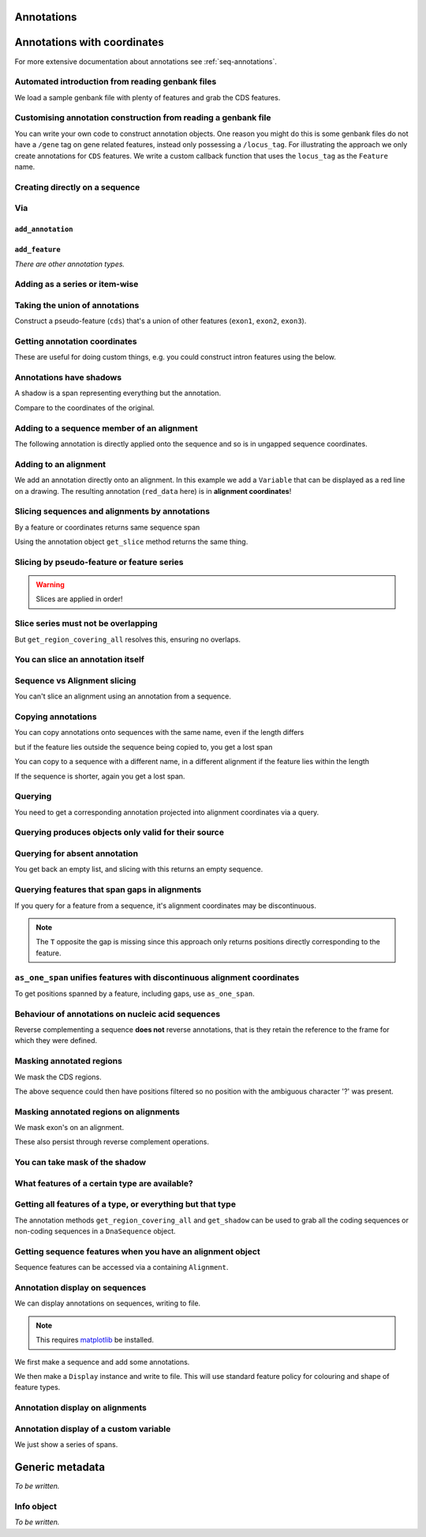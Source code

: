 Annotations
^^^^^^^^^^^

.. Gavin Huttley, Tom Elliot

Annotations with coordinates
^^^^^^^^^^^^^^^^^^^^^^^^^^^^

For more extensive documentation about annotations see :ref:`seq-annotations`.

Automated introduction from reading genbank files
"""""""""""""""""""""""""""""""""""""""""""""""""

We load a sample genbank file with plenty of features and grab the CDS features.

.. doctest::

    >>> from cogent3.parse.genbank import RichGenbankParser
    >>> parser = RichGenbankParser(open('data/ST_genome_part.gb'))
    >>> for accession, seq in parser:
    ...     print(accession)
    ...
    AE006468
    >>> cds = seq.get_annotations_matching('CDS')
    >>> print(cds)
    [CDS "thrL" at [189:255]/10020, CDS "thrA" at ...

Customising annotation construction from reading a genbank file
"""""""""""""""""""""""""""""""""""""""""""""""""""""""""""""""

You can write your own code to construct annotation objects. One reason you might do this is some genbank files do not have a ``/gene`` tag on gene related features, instead only possessing a ``/locus_tag``. For illustrating the approach we only create annotations for ``CDS`` features. We write a custom callback function that uses the ``locus_tag`` as the ``Feature`` name.

.. doctest::

    >>> from cogent3.core.annotation import Feature
    >>> def add_annotation(seq, feature, spans):
    ...     type_ = feature['type']
    ...     if type_ != 'CDS':
    ...         return
    ...     name = feature.get('locus_tag', None)
    ...     if name and not isinstance(name, str):
    ...         name = ' '.join(name)
    ...     seq.add_annotation(Feature, type_, name, spans)
    ...
    >>> parser = RichGenbankParser(open('data/ST_genome_part.gb'),
    ...          add_annotation=add_annotation)
    >>> for accession, seq in parser: # just reading one accession,sequence
    ...     break
    ...
    >>> genes = seq.get_annotations_matching('CDS')
    >>> print(genes)
    [CDS "STM0001" at [189:255]/10020, CDS "STM0002" at [336:2799]/10020...

Creating directly on a sequence
"""""""""""""""""""""""""""""""

.. doctest::

    >>> from cogent3 import DNA
    >>> from cogent3.core.annotation import Feature
    >>> s1 = DNA.make_seq("AAGAAGAAGACCCCCAAAAAAAAAA"\
    ...                      "TTTTTTTTTTAAAAAGGGAACCCT",
    ...                      name="seq1")
    ...
    >>> print(s1[10:15]) # this will be exon 1
    CCCCC
    >>> print(s1[30:40]) # this will be exon 2
    TTTTTAAAAA
    >>> print(s1[45:48]) # this will be exon 3
    CCC
    >>> s2 = DNA.make_seq("CGAAACGTTT", name="seq2")
    >>> s3 = DNA.make_seq("CGAAACGTTT", name="seq3")

Via
"""

``add_annotation``
++++++++++++++++++

.. doctest::

    >>> from cogent3 import DNA
    >>> from cogent3.core.annotation import Feature
    >>> s1 = DNA.make_seq("AAGAAGAAGACCCCCAAAAAAAAAA"\
    ...                      "TTTTTTTTTTAAAAAGGGAACCCT",
    ...                      name="seq1")
    ...
    >>> exon1 = s1.add_annotation(Feature, 'exon', 'A', [(10,15)])
    >>> exon2 = s1.add_annotation(Feature, 'exon', 'B', [(30,40)])

``add_feature``
+++++++++++++++

.. doctest::

    >>> from cogent3 import DNA
    >>> s1 = DNA.make_seq("AAGAAGAAGACCCCCAAAAAAAAAA"\
    ...                      "TTTTTTTTTTAAAAAGGGAACCCT",
    ...                      name="seq1")
    ...
    >>> exon3 = s1.add_feature('exon', 'C', [(45, 48)])

*There are other annotation types.*

Adding as a series or item-wise
"""""""""""""""""""""""""""""""

.. doctest::

    >>> from cogent3 import DNA
    >>> s2 = DNA.make_seq("CGAAACGTTT", name="seq2")
    >>> cpgs_series = s2.add_feature('cpgsite', 'cpg', [(0,2), (5,7)])
    >>> s3 = DNA.make_seq("CGAAACGTTT", name="seq3")
    >>> cpg1 = s3.add_feature('cpgsite', 'cpg', [(0,2)])
    >>> cpg2 = s3.add_feature('cpgsite', 'cpg', [(5,7)])

Taking the union of annotations
"""""""""""""""""""""""""""""""

Construct a pseudo-feature (``cds``) that's a union of other features (``exon1``, ``exon2``, ``exon3``).

.. doctest::

    >>> from cogent3 import DNA
    >>> s1 = DNA.make_seq("AAGAAGAAGACCCCCAAAAAAAAAA"\
    ...                      "TTTTTTTTTTAAAAAGGGAACCCT",
    ...                      name="seq1")
    ...
    >>> exon1 = s1.add_feature('exon', 'A', [(10,15)])
    >>> exon2 = s1.add_feature('exon', 'B', [(30,40)])
    >>> exon3 = s1.add_feature('exon', 'C', [(45, 48)])
    >>> cds = s1.get_region_covering_all([exon1, exon2, exon3])

Getting annotation coordinates
""""""""""""""""""""""""""""""

These are useful for doing custom things, e.g. you could construct intron features using the below.

.. doctest::

    >>> cds.get_coordinates()
    [(10, 15), (30, 40), (45, 48)]

Annotations have shadows
""""""""""""""""""""""""

A shadow is a span representing everything but the annotation.

.. doctest::

    >>> not_cds = cds.get_shadow()
    >>> not_cds
    region "not exon" at [0:10, 15:30, 40:45, 48:49]/49

Compare to the coordinates of the original.

.. doctest::

    >>> cds
    region "exon" at [10:15, 30:40, 45:48]/49

Adding to a sequence member of an alignment
"""""""""""""""""""""""""""""""""""""""""""

The following annotation is directly applied onto the sequence and so is in ungapped sequence coordinates.

.. doctest::

    >>> from cogent3 import LoadSeqs
    >>> aln1 = LoadSeqs(data=[['x','-AAACCCCCA'],
    ...                       ['y','TTTT--TTTT']], array_align=False)
    >>> seq_exon = aln1.get_seq('x').add_feature('exon', 'A', [(3,8)])

Adding to an alignment
""""""""""""""""""""""

We add an annotation directly onto an alignment. In this example we add a ``Variable`` that can be displayed as a red line on a drawing. The resulting annotation (``red_data`` here) is in **alignment coordinates**!

.. doctest::

    >>> from cogent3.core.annotation import Variable
    >>> red_data = aln1.add_annotation(Variable, 'redline', 'align',
    ...              [((0,15),1),((15,30),2),((30,45),3)])
    ...

Slicing sequences and alignments by annotations
"""""""""""""""""""""""""""""""""""""""""""""""

By a feature or coordinates returns same sequence span

.. doctest::

    >>> from cogent3 import DNA
    >>> s1 = DNA.make_seq("AAGAAGAAGACCCCCAAAAAAAAAA"\
    ...                      "TTTTTTTTTTAAAAAGGGAACCCT",
    ...                      name="seq1")
    ...
    >>> exon1 = s1.add_feature('exon', 'A', [(10,15)])
    >>> exon2 = s1.add_feature('exon', 'B', [(30,40)])
    >>> s1[exon1]
    DnaSequence(CCCCC)
    >>> s1[10:15]
    DnaSequence(CCCCC)

Using the annotation object ``get_slice`` method returns the same thing.

.. doctest::

    >>> s1[exon2]
    DnaSequence(TTTTTAAAAA)
    >>> exon2.get_slice()
    DnaSequence(TTTTTAAAAA)

Slicing by pseudo-feature or feature series
"""""""""""""""""""""""""""""""""""""""""""

.. doctest::

    >>> from cogent3 import DNA
    >>> s1 = DNA.make_seq("AAGAAGAAGACCCCCAAAAAAAAAA"\
    ...                      "TTTTTTTTTTAAAAAGGGAACCCT",
    ...                      name="seq1")
    ...
    >>> exon1 = s1.add_feature('exon', 'A', [(10,15)])
    >>> exon2 = s1.add_feature('exon', 'B', [(30,40)])
    >>> exon3 = s1.add_feature('exon', 'C', [(45, 48)])
    >>> cds = s1.get_region_covering_all([exon1, exon2, exon3])
    >>> print(s1[cds])
    CCCCCTTTTTAAAAACCC
    >>> print(s1[exon1, exon2, exon3])
    CCCCCTTTTTAAAAACCC

.. warning:: Slices are applied in order!

.. doctest::

    >>> print(s1)
    AAGAAGAAGACCCCCAAAAAAAAAATTTTTTTTTTAAAAAGGGAACCCT
    >>> print(s1[exon1, exon2, exon3])
    CCCCCTTTTTAAAAACCC
    >>> print(s1[exon2])
    TTTTTAAAAA
    >>> print(s1[exon3])
    CCC
    >>> print(s1[exon1, exon3, exon2])
    CCCCCCCCTTTTTAAAAA

Slice series must not be overlapping
""""""""""""""""""""""""""""""""""""

.. doctest::

    >>> s1[1:10, 9:15]
    Traceback (most recent call last):
    ValueError: Uninvertable. Overlap: 9 < 10
    >>> s1[exon1, exon1]
    Traceback (most recent call last):
    ValueError: Uninvertable. Overlap: 10 < 15

But ``get_region_covering_all`` resolves this, ensuring no overlaps.

.. doctest::

    >>> print(s1.get_region_covering_all([exon3, exon3]).get_slice())
    CCC

You can slice an annotation itself
""""""""""""""""""""""""""""""""""

.. doctest::

    >>> print(s1[exon2])
    TTTTTAAAAA
    >>> ex2_start = exon2[0:3]
    >>> print(s1[ex2_start])
    TTT
    >>> ex2_end = exon2[-3:]
    >>> print(s1[ex2_end])
    AAA

Sequence vs Alignment slicing
"""""""""""""""""""""""""""""

You can't slice an alignment using an annotation from a sequence.

.. doctest::

    >>> aln1[seq_exon]
    Traceback (most recent call last):
    ValueError: Can't map exon "A" at [3:8]/9 onto 2 x 10 text alignment: x[-AAACCCCCA], y[TTTT--TTTT] via []

Copying annotations
"""""""""""""""""""

You can copy annotations onto sequences with the same name, even if the length differs

.. doctest::

    >>> aln2 = LoadSeqs(data=[['x', '-AAAAAAAAA'], ['y', 'TTTT--TTTT']],
    ...                 array_align=False)
    >>> seq = DNA.make_seq('CCCCCCCCCCCCCCCCCCCC', 'x')
    >>> match_exon = seq.add_feature('exon', 'A', [(3,8)])
    >>> aln2.get_seq('x').copy_annotations(seq)
    >>> copied = list(aln2.get_annotations_from_seq('x', 'exon'))
    >>> copied
    [exon "A" at [4:9]/10]

but if the feature lies outside the sequence being copied to, you get a lost span

.. doctest::

    >>> aln2 = LoadSeqs(data=[['x', '-AAAA'], ['y', 'TTTTT']], array_align=False)
    >>> seq = DNA.make_seq('CCCCCCCCCCCCCCCCCCCC', 'x')
    >>> match_exon = seq.add_feature('exon', 'A', [(5,8)])
    >>> aln2.get_seq('x').copy_annotations(seq)
    >>> copied = list(aln2.get_annotations_from_seq('x', 'exon'))
    >>> copied
    [exon "A" at [5:5, -4-]/5]
    >>> copied[0].get_slice()
    2 x 4 text alignment: x[----], y[----]

You can copy to a sequence with a different name, in a different alignment if the feature lies within the length

.. doctest::

    >>> # new test
    >>> aln2 = LoadSeqs(data=[['x', '-AAAAAAAAA'], ['y', 'TTTT--TTTT']],
    ...                  array_align=False)
    >>> seq = DNA.make_seq('CCCCCCCCCCCCCCCCCCCC', 'x')
    >>> match_exon = seq.add_feature('exon', 'A', [(5,8)])
    >>> aln2.get_seq('y').copy_annotations(seq)
    >>> copied = list(aln2.get_annotations_from_seq('y', 'exon'))
    >>> copied
    [exon "A" at [7:10]/10]

If the sequence is shorter, again you get a lost span.

.. doctest::

    >>> aln2 = LoadSeqs(data=[['x', '-AAAAAAAAA'], ['y', 'TTTT--TTTT']],
    ...                 array_align=False)
    >>> diff_len_seq = DNA.make_seq('CCCCCCCCCCCCCCCCCCCCCCCCCCCC', 'x')
    >>> nonmatch = diff_len_seq.add_feature('repeat', 'A', [(12,14)])
    >>> aln2.get_seq('y').copy_annotations(diff_len_seq)
    >>> copied = list(aln2.get_annotations_from_seq('y', 'repeat'))
    >>> copied
    [repeat "A" at [10:10, -6-]/10]

Querying
""""""""

You need to get a corresponding annotation projected into alignment coordinates via a query.

.. doctest::

    >>> aln_exon = aln1.get_annotations_from_any_seq('exon')
    >>> print(aln1[aln_exon])
    >x
    CCCCC
    >y
    --TTT
    <BLANKLINE>

Querying produces objects only valid for their source
"""""""""""""""""""""""""""""""""""""""""""""""""""""

.. doctest::

    >>> cpgsite2 = s2.get_annotations_matching('cpgsite')
    >>> print(s2[cpgsite2])
    CGCG
    >>> cpgsite3 = s3.get_annotations_matching('cpgsite')
    >>> s2[cpgsite3]
    Traceback (most recent call last):
    ValueError: Can't map cpgsite "cpg" at [0:2]/10 onto DnaSequence(CGAAACGTTT) via []

Querying for absent annotation
""""""""""""""""""""""""""""""

You get back an empty list, and slicing with this returns an empty sequence.

.. doctest::

    >>> # this test is new
    >>> dont_exist = s2.get_annotations_matching('dont_exist')
    >>> dont_exist
    []
    >>> s2[dont_exist]
    DnaSequence()

Querying features that span gaps in alignments
""""""""""""""""""""""""""""""""""""""""""""""

If you query for a feature from a sequence, it's alignment coordinates may be discontinuous.

.. doctest::

    >>> aln3 = LoadSeqs(data=[['x', 'C-CCCAAAAA'], ['y', '-T----TTTT']],
    ...                 array_align=False)
    >>> exon = aln3.get_seq('x').add_feature('exon', 'ex1', [(0,4)])
    >>> print(exon.get_slice())
    CCCC
    >>> aln_exons = list(aln3.get_annotations_from_seq('x', 'exon'))
    >>> print(aln_exons)
    [exon "ex1" at [0:1, 2:5]/10]
    >>> print(aln3[aln_exons])
    >x
    CCCC
    >y
    ----
    <BLANKLINE>

.. note:: The ``T`` opposite the gap is missing since this approach only returns positions directly corresponding to the feature.

``as_one_span`` unifies features with discontinuous alignment coordinates
"""""""""""""""""""""""""""""""""""""""""""""""""""""""""""""""""""""""""

To get positions spanned by a feature, including gaps, use ``as_one_span``.

.. doctest::

    >>> unified = aln_exons[0].as_one_span()
    >>> print(aln3[unified])
    >x
    C-CCC
    >y
    -T---
    <BLANKLINE>

Behaviour of annotations on nucleic acid sequences
""""""""""""""""""""""""""""""""""""""""""""""""""

Reverse complementing a sequence **does not** reverse annotations, that is they retain the reference to the frame for which they were defined.

.. doctest::

    >>> plus = DNA.make_seq("CCCCCAAAAAAAAAATTTTTTTTTTAAAGG")
    >>> plus_rpt = plus.add_feature('blah', 'a', [(5,15), (25, 28)])
    >>> print(plus[plus_rpt])
    AAAAAAAAAAAAA
    >>> minus = plus.rc()
    >>> print(minus)
    CCTTTAAAAAAAAAATTTTTTTTTTGGGGG
    >>> minus_rpt = minus.get_annotations_matching('blah')
    >>> print(minus[minus_rpt])
    AAAAAAAAAAAAA

Masking annotated regions
"""""""""""""""""""""""""

We mask the CDS regions.

.. doctest::

    >>> from cogent3.parse.genbank import RichGenbankParser
    >>> parser = RichGenbankParser(open('data/ST_genome_part.gb'))
    >>> seq = [seq for accession, seq in parser][0]
    >>> no_cds = seq.with_masked_annotations('CDS')
    >>> print(no_cds[150:400])
    CAAGACAGACAAATAAAAATGACAGAGTACACAACATCC?????????...

The above sequence could then have positions filtered so no position with the ambiguous character '?' was present.

Masking annotated regions on alignments
"""""""""""""""""""""""""""""""""""""""

We mask exon's on an alignment.

.. doctest::

    >>> from cogent3 import LoadSeqs, DNA
    >>> aln = LoadSeqs(data=[['x', 'C-CCCAAAAAGGGAA'],
    ...                      ['y', '-T----TTTTG-GTT']],
    ...                moltype=DNA, array_align=False)
    >>> exon = aln.get_seq('x').add_feature('exon', 'norwegian', [(0,4)])
    >>> print(aln.with_masked_annotations('exon', mask_char='?'))
    >x
    ?-???AAAAAGGGAA
    >y
    -T----TTTTG-GTT
    <BLANKLINE>

These also persist through reverse complement operations.

.. doctest::

    >>> rc = aln.rc()
    >>> print(rc)
    >x
    TTCCCTTTTTGGG-G
    >y
    AAC-CAAAA----A-
    <BLANKLINE>
    >>> print(rc.with_masked_annotations('exon', mask_char='?'))
    >x
    TTCCCTTTTT???-?
    >y
    AAC-CAAAA----A-
    <BLANKLINE>

You can take mask of the shadow
"""""""""""""""""""""""""""""""

.. doctest::

    >>> from cogent3 import DNA
    >>> s = DNA.make_seq('CCCCAAAAAGGGAA', 'x')
    >>> exon = s.add_feature('exon', 'norwegian', [(0,4)])
    >>> rpt = s.add_feature('repeat', 'norwegian', [(9, 12)])
    >>> rc = s.rc()
    >>> print(s.with_masked_annotations('exon', shadow=True))
    CCCC??????????
    >>> print(rc.with_masked_annotations('exon', shadow=True))
    ??????????GGGG
    >>> print(s.with_masked_annotations(['exon', 'repeat'], shadow=True))
    CCCC?????GGG??
    >>> print(rc.with_masked_annotations(['exon', 'repeat'], shadow=True))
    ??CCC?????GGGG

What features of a certain type are available?
""""""""""""""""""""""""""""""""""""""""""""""

.. doctest::

    >>> from cogent3 import DNA
    >>> s = DNA.make_seq('ATGACCCTGTAAAAAATGTGTTAACCC',
    ...    name='a')
    >>> cds1 = s.add_feature('cds','cds1', [(0,12)])
    >>> cds2 = s.add_feature('cds','cds2', [(15,24)])
    >>> all_cds = s.get_annotations_matching('cds')
    >>> all_cds
    [cds "cds1" at [0:12]/27, cds "cds2" at [15:24]/27]

Getting all features of a type, or everything but that type
"""""""""""""""""""""""""""""""""""""""""""""""""""""""""""

The annotation methods ``get_region_covering_all`` and ``get_shadow`` can be used to grab all the coding sequences or non-coding sequences in a ``DnaSequence`` object.

.. doctest::

    >>> from cogent3.parse.genbank import RichGenbankParser
    >>> parser = RichGenbankParser(open('data/ST_genome_part.gb'))
    >>> seq = [seq for accession, seq in parser][0]
    >>> all_cds = seq.get_annotations_matching('CDS')
    >>> coding_seqs = seq.get_region_covering_all(all_cds)
    >>> coding_seqs
    region "CDS" at [189:255, 336:2799, 2800:3730, 3733...
    >>> coding_seqs.get_slice()
    DnaSequence(ATGAACC... 9063)
    >>> noncoding_seqs = coding_seqs.get_shadow()
    >>> noncoding_seqs
    region "not CDS" at [0:189, 255:336, 2799:2800, ...
    >>> noncoding_seqs.get_slice()
    DnaSequence(AGAGATT... 957)

Getting sequence features when you have an alignment object
"""""""""""""""""""""""""""""""""""""""""""""""""""""""""""

Sequence features can be accessed via a containing ``Alignment``.

.. doctest::

    >>> from cogent3 import LoadSeqs
    >>> aln = LoadSeqs(data=[['x','-AAAAAAAAA'], ['y','TTTT--TTTT']],
    ...                array_align=False)
    >>> print(aln)
    >x
    -AAAAAAAAA
    >y
    TTTT--TTTT
    <BLANKLINE>
    >>> exon = aln.get_seq('x').add_feature('exon', '1', [(3,8)])
    >>> aln_exons = aln.get_annotations_from_seq('x', 'exon')
    >>> aln_exons = aln.get_annotations_from_any_seq('exon')
    >>> aln_exons
    [exon "1" at [4:9]/10]

Annotation display on sequences
"""""""""""""""""""""""""""""""

We can display annotations on sequences, writing to file.

.. note:: This requires `matplotlib <http://matplotlib.org/>`_ be installed.

We first make a sequence and add some annotations.

.. doctest::

    >>> from cogent3 import DNA
    >>> seq = DNA.make_seq('aaaccggttt' * 10)
    >>> v = seq.add_feature('exon', 'exon', [(20,35)])
    >>> v = seq.add_feature('repeat_unit', 'repeat_unit', [(39,49)])
    >>> v = seq.add_feature('repeat_unit', 'rep2', [(49,60)])

We then make a ``Display`` instance and write to file. This will use standard feature policy for colouring and shape of feature types.

.. doctest::

    >>> from cogent3.draw.linear import Display
    >>> seq_display = Display(seq, colour_sequences=True)
    >>> fig = seq_display.make_figure()
    >>> fig.savefig('annotated_1.png')

Annotation display on alignments
""""""""""""""""""""""""""""""""

.. doctest::

    >>> from cogent3 import DNA, LoadSeqs
    >>> from cogent3.core.annotation import Variable
    >>> from cogent3.draw.linear import Display
    >>> aln = LoadSeqs('data/primate_cdx2_promoter.fasta', moltype=DNA,
    ...                array_align=False)[:150]
    >>> annot = aln.add_annotation(Variable, 'redline', 'align',
    ...                          [((0,15),1),((15,30),2),((30,45),3)])
    >>> annot = aln.add_annotation(Variable, 'blueline', 'align',
    ...                          [((0,15),1.5),((15,30),2.5),((30,45),3.5)])
    >>> align_display = Display(aln, colour_sequences=True)
    >>> fig = align_display.make_figure(width=25, left=1, right=1)
    >>> fig.savefig('annotated_2.png')

Annotation display of a custom variable
"""""""""""""""""""""""""""""""""""""""

We just show a series of spans.

.. doctest::

    >>> from cogent3 import DNA
    >>> from cogent3.draw.linear import Display
    >>> from cogent3.core.annotation import Variable
    >>> seq = DNA.make_seq('aaaccggttt' * 10)
    >>> annot = seq.add_annotation(Variable, 'redline', 'align',
    ...     [((0,15),1),((15,30),2),((30,45),3)])
    ...
    >>> seq_display = Display(seq, colour_sequences=True)
    >>> fig = seq_display.make_figure()
    >>> fig.savefig('annotated_3.png')

Generic metadata
^^^^^^^^^^^^^^^^

*To be written.*

Info object
"""""""""""

*To be written.*

.. following cleans up files

.. doctest::
    :hide:

    >>> from cogent3.util.misc import remove_files
    >>> remove_files(['annotated_%d.png' % i for i in range(1,4)],
    ...               error_on_missing=False)
